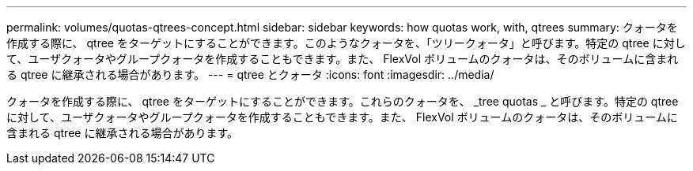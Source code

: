 ---
permalink: volumes/quotas-qtrees-concept.html 
sidebar: sidebar 
keywords: how quotas work, with, qtrees 
summary: クォータを作成する際に、 qtree をターゲットにすることができます。このようなクォータを、「ツリークォータ」と呼びます。特定の qtree に対して、ユーザクォータやグループクォータを作成することもできます。また、 FlexVol ボリュームのクォータは、そのボリュームに含まれる qtree に継承される場合があります。 
---
= qtree とクォータ
:icons: font
:imagesdir: ../media/


[role="lead"]
クォータを作成する際に、 qtree をターゲットにすることができます。これらのクォータを、 _tree quotas _ と呼びます。特定の qtree に対して、ユーザクォータやグループクォータを作成することもできます。また、 FlexVol ボリュームのクォータは、そのボリュームに含まれる qtree に継承される場合があります。
